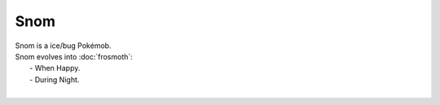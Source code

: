 .. snom:

Snom
-----

.. image:: ../../_images/pokemobs/gen_8/entity_icon/textures/snom.png
    :alt: Snom
.. image:: ../../_images/pokemobs/gen_8/entity_icon/textures/snoms.png
    :alt: Snom


| Snom is a ice/bug Pokémob.
| Snom evolves into :doc:`frosmoth`:
|  -  When Happy.
|  -  During Night.
| 